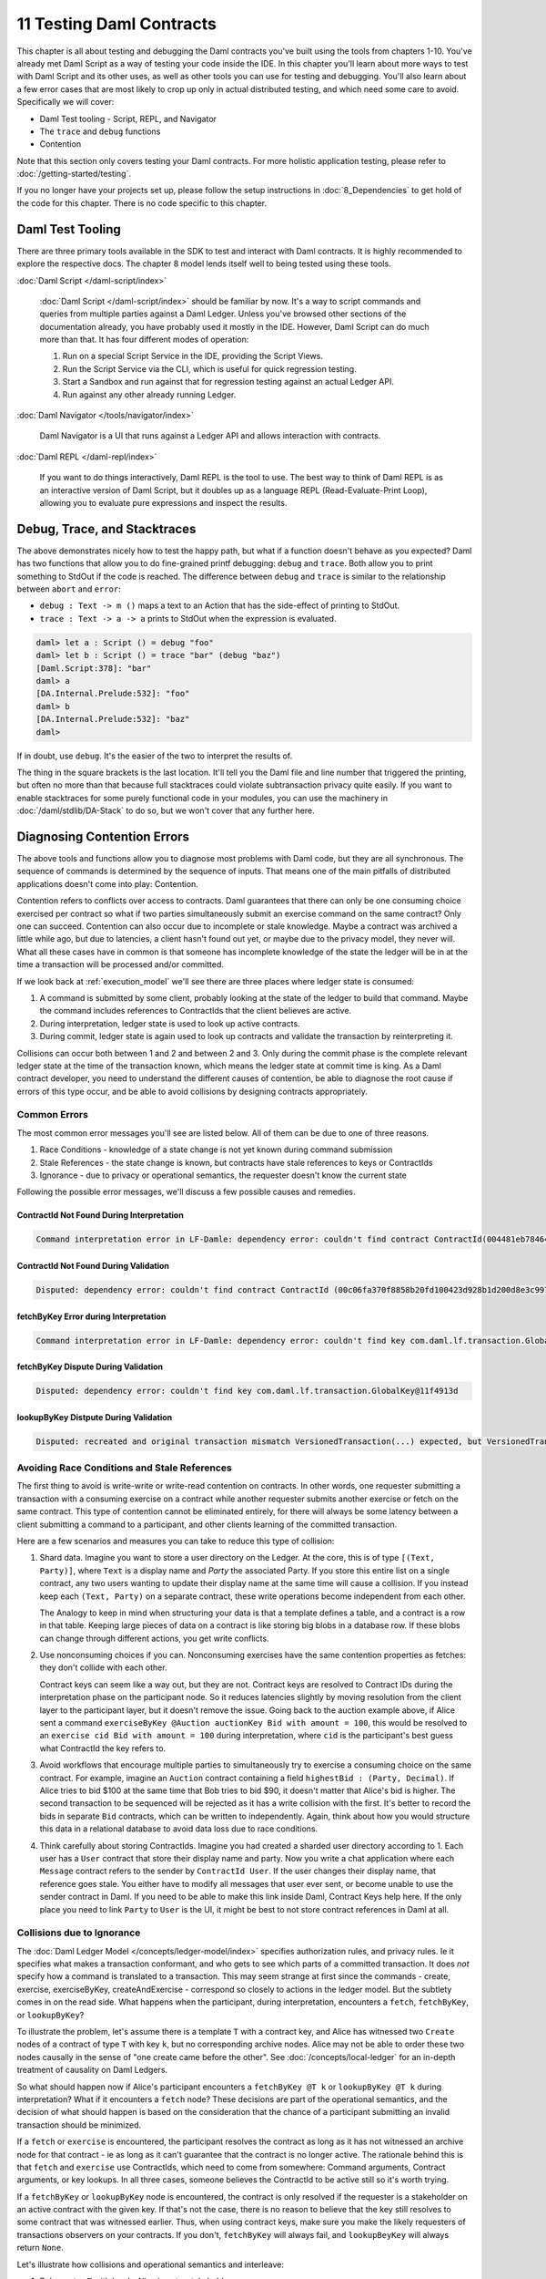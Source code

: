 .. Copyright (c) 2021 Digital Asset (Switzerland) GmbH and/or its affiliates. All rights reserved.
.. SPDX-License-Identifier: Apache-2.0

11 Testing Daml Contracts
=========================

This chapter is all about testing and debugging the Daml contracts you've built using the tools from chapters 1-10. You've already met Daml Script as a way of testing your code inside the IDE. In this chapter you'll learn about more ways to test with Daml Script and its other uses, as well as other tools you can use for testing and debugging. You'll also learn about a few error cases that are most likely to crop up only in actual distributed testing, and which need some care to avoid. Specifically we will cover:

- Daml Test tooling - Script, REPL, and Navigator
- The ``trace`` and ``debug`` functions
- Contention

Note that this section only covers testing your Daml contracts. For more holistic application testing, please refer to :doc:`/getting-started/testing`.

If you no longer have your projects set up, please follow the setup instructions in :doc:`8_Dependencies` to get hold of the code for this chapter. There is no code specific to this chapter.

Daml Test Tooling
-----------------

There are three primary tools available in the SDK to test and interact with Daml contracts. It is highly recommended to explore the respective docs. The chapter 8 model lends itself well to being tested using these tools.

:doc:`Daml Script </daml-script/index>`

   :doc:`Daml Script </daml-script/index>` should be familiar by now. It's a way to script commands and queries from multiple parties against a Daml Ledger. Unless you've browsed other sections of the documentation already, you have probably used it mostly in the IDE. However, Daml Script can do much more than that. It has four different modes of operation:

   1. Run on a special Script Service in the IDE, providing the Script Views.
   2. Run the Script Service via the CLI, which is useful for quick regression testing.
   3. Start a Sandbox and run against that for regression testing against an actual Ledger API.
   4. Run against any other already running Ledger.

:doc:`Daml Navigator </tools/navigator/index>`

  Daml Navigator is a UI that runs against a Ledger API and allows interaction with contracts.

:doc:`Daml REPL </daml-repl/index>`

  If you want to do things interactively, Daml REPL is the tool to use. The best way to think of Daml REPL is as an interactive version of Daml Script, but it doubles up as a language REPL (Read-Evaluate-Print Loop), allowing you to evaluate pure expressions and inspect the results.

Debug, Trace, and Stacktraces
-----------------------------

The above demonstrates nicely how to test the happy path, but what if a function doesn't behave as you expected? Daml has two functions that allow you to do fine-grained printf debugging: ``debug`` and ``trace``. Both allow you to print something to StdOut if the code is reached. The difference between ``debug`` and ``trace`` is similar to the relationship between ``abort`` and ``error``:

- ``debug : Text -> m ()`` maps a text to an Action that has the side-effect of printing to StdOut.
- ``trace : Text -> a -> a`` prints to StdOut when the expression is evaluated.

.. code-block:: none

  daml> let a : Script () = debug "foo"
  daml> let b : Script () = trace "bar" (debug "baz")
  [Daml.Script:378]: "bar"
  daml> a
  [DA.Internal.Prelude:532]: "foo"
  daml> b
  [DA.Internal.Prelude:532]: "baz"
  daml>

If in doubt, use ``debug``. It's the easier of the two to interpret the results of.

The thing in the square brackets is the last location. It'll tell you the Daml file and line number that triggered the printing, but often no more than that because full stacktraces could violate subtransaction privacy quite easily. If you want to enable stacktraces for some purely functional code in your modules, you can use the machinery in :doc:`/daml/stdlib/DA-Stack` to do so, but we won't cover that any further here.

Diagnosing Contention Errors
----------------------------

The above tools and functions allow you to diagnose most problems with Daml code, but they are all synchronous. The sequence of commands is determined by the sequence of inputs. That means one of the main pitfalls of distributed applications doesn't come into play: Contention.

Contention refers to conflicts over access to contracts. Daml guarantees that there can only be one consuming choice exercised per contract so what if two parties simultaneously submit an exercise command on the same contract? Only one can succeed. Contention can also occur due to incomplete or stale knowledge. Maybe a contract was archived a little while ago, but due to latencies, a client hasn't found out yet, or maybe due to the privacy model, they never will. What all these cases have in common is that someone has incomplete knowledge of the state the ledger will be in at the time a transaction will be processed and/or committed.

If we look back at :ref:`execution_model` we'll see there are three places where ledger state is consumed:

1. A command is submitted by some client, probably looking at the state of the ledger to build that command. Maybe the command includes references to ContractIds that the client believes are active.
2. During interpretation, ledger state is used to look up active contracts.
3. During commit, ledger state is again used to look up contracts and validate the transaction by reinterpreting it.

Collisions can occur both between 1 and 2 and between 2 and 3. Only during the commit phase is the complete relevant ledger state at the time of the transaction known, which means the ledger state at commit time is king. As a Daml contract developer, you need to understand the different causes of contention, be able to diagnose the root cause if errors of this type occur, and be able to avoid collisions by designing contracts appropriately.

Common Errors
~~~~~~~~~~~~~

The most common error messages you'll see are listed below. All of them can be due to one of three reasons.

1. Race Conditions - knowledge of a state change is not yet known during command submission
2. Stale References - the state change is known, but contracts have stale references to keys or ContractIds
3. Ignorance - due to privacy or operational semantics, the requester doesn't know the current state

Following the possible error messages, we'll discuss a few possible causes and remedies.

ContractId Not Found During Interpretation
..........................................

.. code-block:: none

  Command interpretation error in LF-Damle: dependency error: couldn't find contract ContractId(004481eb78464f1ed3291b06504d5619db4f110df71cb5764717e1c4d3aa096b9f).

ContractId Not Found During Validation
......................................

.. code-block:: none

  Disputed: dependency error: couldn't find contract ContractId (00c06fa370f8858b20fd100423d928b1d200d8e3c9975600b9c038307ed6e25d6f).

fetchByKey Error during Interpretation
......................................

.. code-block:: none

  Command interpretation error in LF-Damle: dependency error: couldn't find key com.daml.lf.transaction.GlobalKey@11f4913d.

fetchByKey Dispute During Validation
....................................

.. code-block:: none

  Disputed: dependency error: couldn't find key com.daml.lf.transaction.GlobalKey@11f4913d

lookupByKey Distpute During Validation
......................................

.. code-block:: none

  Disputed: recreated and original transaction mismatch VersionedTransaction(...) expected, but VersionedTransaction(...) is recreated.

Avoiding Race Conditions and Stale References
~~~~~~~~~~~~~~~~~~~~~~~~~~~~~~~~~~~~~~~~~~~~~

The first thing to avoid is write-write or write-read contention on contracts. In other words, one requester submitting a transaction with a consuming exercise on a contract while another requester submits another exercise or fetch on the same contract. This type of contention cannot be eliminated entirely, for there will always be some latency between a client submitting a command to a participant, and other clients learning of the committed transaction.

Here are a few scenarios and measures you can take to reduce this type of collision:

1. Shard data. Imagine you want to store a user directory on the Ledger. At the core, this is of type ``[(Text, Party)]``, where ``Text`` is a display name and `Party` the associated Party. If you store this entire list on a single contract, any two users wanting to update their display name at the same time will cause a collision. If you instead keep each ``(Text, Party)`` on a separate contract, these write operations become independent from each other.

   The Analogy to keep in mind when structuring your data is that a template defines a table, and a contract is a row in that table. Keeping large pieces of data on a contract is like storing big blobs in a database row. If these blobs can change through different actions, you get write conflicts.
2. Use nonconsuming choices if you can. Nonconsuming exercises have the same contention properties as fetches: they don't collide with each other.

   Contract keys can seem like a way out, but they are not. Contract keys are resolved to Contract IDs during the interpretation phase on the participant node. So it reduces latencies slightly by moving resolution from the client layer to the participant layer, but it doesn't remove the issue. Going back to the auction example above, if Alice sent a command ``exerciseByKey @Auction auctionKey Bid with amount = 100``, this would be resolved to an ``exercise cid Bid with amount = 100`` during interpretation, where ``cid`` is the participant's best guess what ContractId the key refers to.
3. Avoid workflows that encourage multiple parties to simultaneously try to exercise a consuming choice on the same contract. For example, imagine an ``Auction`` contract containing a field ``highestBid : (Party, Decimal)``. If Alice tries to bid $100 at the same time that Bob tries to bid $90, it doesn't matter that Alice's bid is higher. The second transaction to be sequenced will be rejected as it has a write collision with the first. It's better to record the bids in separate ``Bid`` contracts, which can be written to independently. Again, think about how you would structure this data in a relational database to avoid data loss due to race conditions.
4. Think carefully about storing ContractIds. Imagine you had created a sharded user directory according to 1. Each user has a ``User`` contract that store their display name and party. Now you write a chat application where each ``Message`` contract refers to the sender by ``ContractId User``. If the user changes their display name, that reference goes stale. You either have to modify all messages that user ever sent, or become unable to use the sender contract in Daml. If you need to be able to make this link inside Daml, Contract Keys help here. If the only place you need to link ``Party`` to ``User`` is the UI, it might be best to not store contract references in Daml at all.

Collisions due to Ignorance
~~~~~~~~~~~~~~~~~~~~~~~~~~~

The :doc:`Daml Ledger Model </concepts/ledger-model/index>` specifies authorization rules, and privacy rules. Ie it specifies what makes a transaction conformant, and who gets to see which parts of a committed transaction. It does *not* specify how a command is translated to a transaction. This may seem strange at first since the commands - create, exercise, exerciseByKey, createAndExercise - correspond so closely to actions in the ledger model. But the subtlety comes in on the read side. What happens when the participant, during interpretation, encounters a ``fetch``, ``fetchByKey``, or ``lookupByKey``?

To illustrate the problem, let's assume there is a template ``T`` with a contract key, and Alice has witnessed two ``Create`` nodes of a contract of type ``T`` with key ``k``, but no corresponding archive nodes. Alice may not be able to order these two nodes causally in the sense of "one create came before the other". See :doc:`/concepts/local-ledger` for an in-depth treatment of causality on Daml Ledgers.

So what should happen now if Alice's participant encounters a ``fetchByKey @T k`` or ``lookupByKey @T k`` during interpretation? What if it encounters a ``fetch`` node? These decisions are part of the operational semantics, and the decision of what should happen is based on the consideration that the chance of a participant submitting an invalid transaction should be minimized.

If a ``fetch`` or ``exercise`` is encountered, the participant resolves the contract as long as it has not witnessed an archive node for that contract - ie as long as it can't guarantee that the contract is no longer active. The rationale behind this is that ``fetch`` and ``exercise`` use ContractIds, which need to come from somewhere: Command arguments, Contract arguments, or key lookups. In all three cases, someone believes the ContractId to be active still so it's worth trying.

If a ``fetchByKey`` or ``lookupByKey`` node is encountered, the contract is only resolved if the requester is a stakeholder on an active contract with the given key. If that's not the case, there is no reason to believe that the key still resolves to some contract that was witnessed earlier. Thus, when using contract keys, make sure you make the likely requesters of transactions observers on your contracts. If you don't, ``fetchByKey`` will always fail, and ``lookupBeyKey`` will always return ``None``.

Let's illustrate how collisions and operational semantics and interleave:

1. Bob creates ``T`` with key ``k``. Alice is not a stakeholder.
2. Alice submits a command resulting in well-authorized ``lookupByKey @T k`` during interpretation. Even if Alice witnessed 1, this will resolve to a ``None`` as Alice is not a stakeholder. This transaction is invalid at the time of interpretation, but Alice doesn't know that.
3. Bob submits an ``exerciseByKey @T k Archive``.
4. Depending on which of the transactions from 2 and 3 gets sequenced first, either just 3, or both 2 and 3 get committed. If 3 is committed before 2, 2 becomes valid while in transit.

As you can see, the behavior of ``fetch``, ``fetchByKey`` and ``lookupByKey`` at interpretation time depend on what information is available to the requester at that time. That's something to keep in mind when writing Daml contracts, and something to think about when encountering frequent "Disputed" errors.

Next up
-------

You've reached the end of the Introduction to Daml. Congratulations. If you think you understand all this material, you could test yourself by getting Daml certified at `https://academy.daml.com <https://academy.daml.com>`__. Or put your skills to good use by developing a Daml application. There are plenty of examples to inspire you on the `Examples <https://daml.com/examples>`_ page.
